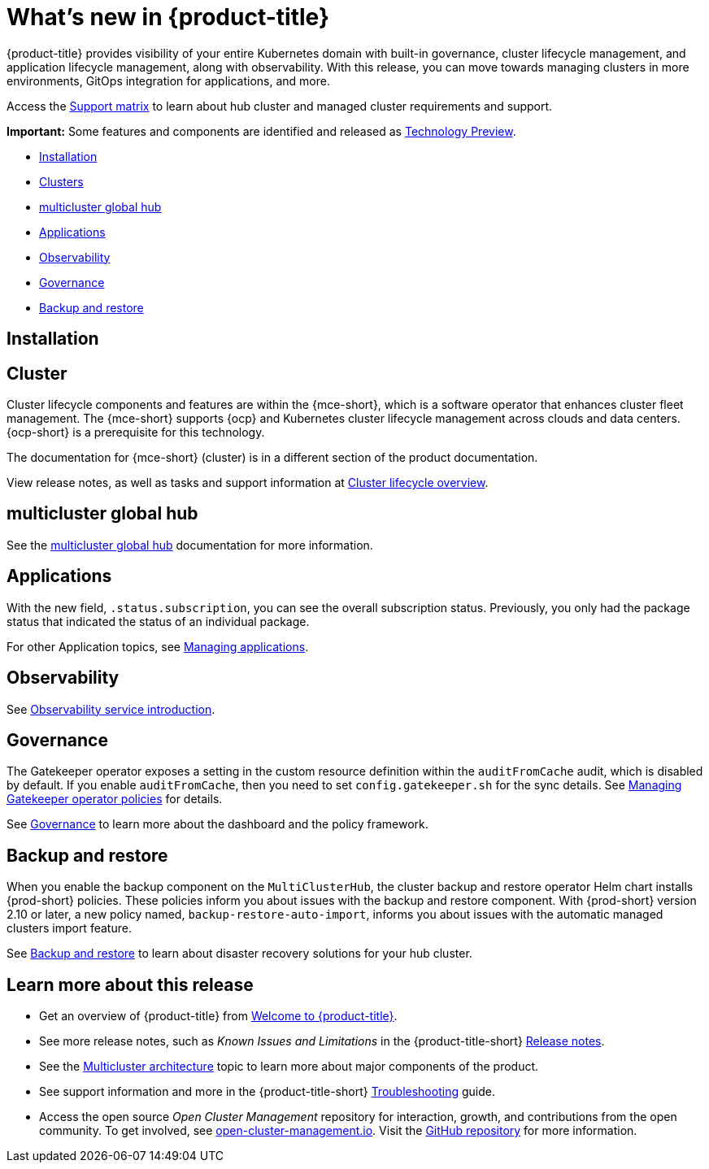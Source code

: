 [#whats-new]
= What's new in {product-title}

{product-title} provides visibility of your entire Kubernetes domain with built-in governance, cluster lifecycle management, and application lifecycle management, along with observability. With this release, you can move towards managing clusters in more environments, GitOps integration for applications, and more. 

Access the link:https://access.redhat.com/articles/7027073/[Support matrix] to learn about hub cluster and managed cluster requirements and support.

*Important:* Some features and components are identified and released as link:https://access.redhat.com/support/offerings/techpreview[Technology Preview].

* <<installation,Installation>>
* <<cluster-whats-new,Clusters>>
* <<global-hub-whats-new,multicluster global hub>>
* <<application-whats-new,Applications>>
* <<observability-whats-new,Observability>>
* <<governance-whats-new,Governance>>
* <<dr4hub-whats-new,Backup and restore>>

[#installation]
== Installation

//needs link

[#cluster-whats-new]
== Cluster 

Cluster lifecycle components and features are within the {mce-short}, which is a software operator that enhances cluster fleet management. The {mce-short} supports {ocp} and Kubernetes cluster lifecycle management across clouds and data centers. {ocp-short} is a prerequisite for this technology.

The documentation for {mce-short} (cluster) is in a different section of the product documentation.

View release notes, as well as tasks and support information at link:../clusters/cluster_mce_overview.adoc#cluster_mce_overview[Cluster lifecycle overview].

[#global-hub-whats-new]
== multicluster global hub 

See the link:../global_hub/global_hub_overview.adoc#multicluster-global-hub[multicluster global hub] documentation for more information. 

[#application-whats-new]
== Applications

With the new field, `.status.subscription`, you can see the overall subscription status. Previously, you only had the package status that indicated the status of an individual package. 

For other Application topics, see link:../applications/app_management_overview.adoc#managing-applications[Managing applications].

[#observability-whats-new]
== Observability

See link:../observability/observe_environments_intro.adoc#observing-environments-intro[Observability service introduction].

[#governance-whats-new]
== Governance

The Gatekeeper operator exposes a setting in the custom resource definition within the `auditFromCache` audit, which is disabled by default. If you enable `auditFromCache`, then you need to set `config.gatekeeper.sh` for the sync details. See link:../governance/create_gatekeeper.adoc#managing-gatekeeper-operator-policies[Managing Gatekeeper operator policies] for details.


See link:../governance/grc_intro.adoc#governance[Governance] to learn more about the dashboard and the policy framework.

[#dr4hub-whats-new]
== Backup and restore

When you enable the backup component on the `MultiClusterHub`, the cluster backup and restore operator Helm chart installs {prod-short} policies. These policies inform you about issues with the backup and restore component. With {prod-short} version 2.10 or later, a new policy named, `backup-restore-auto-import`, informs you about issues with the automatic managed clusters import feature.    

See link:../business_continuity/backup_restore/backup_intro.adoc#backup-intro[Backup and restore] to learn about disaster recovery solutions for your hub cluster.


[#whats-new-learn-more]
== Learn more about this release

* Get an overview of {product-title} from link:../about/welcome.adoc#welcome-to-red-hat-advanced-cluster-management-for-kubernetes[Welcome to {product-title}].

* See more release notes, such as _Known Issues and Limitations_ in the {product-title-short} xref:../release_notes/release_notes.adoc#release-notes[Release notes].

* See the link:../about/architecture.adoc#multicluster-architecture[Multicluster architecture] topic to learn more about major components of the product.

* See support information and more in the {product-title-short} link:../troubleshooting/troubleshooting_intro.adoc#troubleshooting[Troubleshooting] guide.

* Access the open source _Open Cluster Management_ repository for interaction, growth, and contributions from the open community. To get involved, see link:https://open-cluster-management.io/[open-cluster-management.io]. Visit the link:https://github.com/open-cluster-management-io[GitHub repository] for more information.
